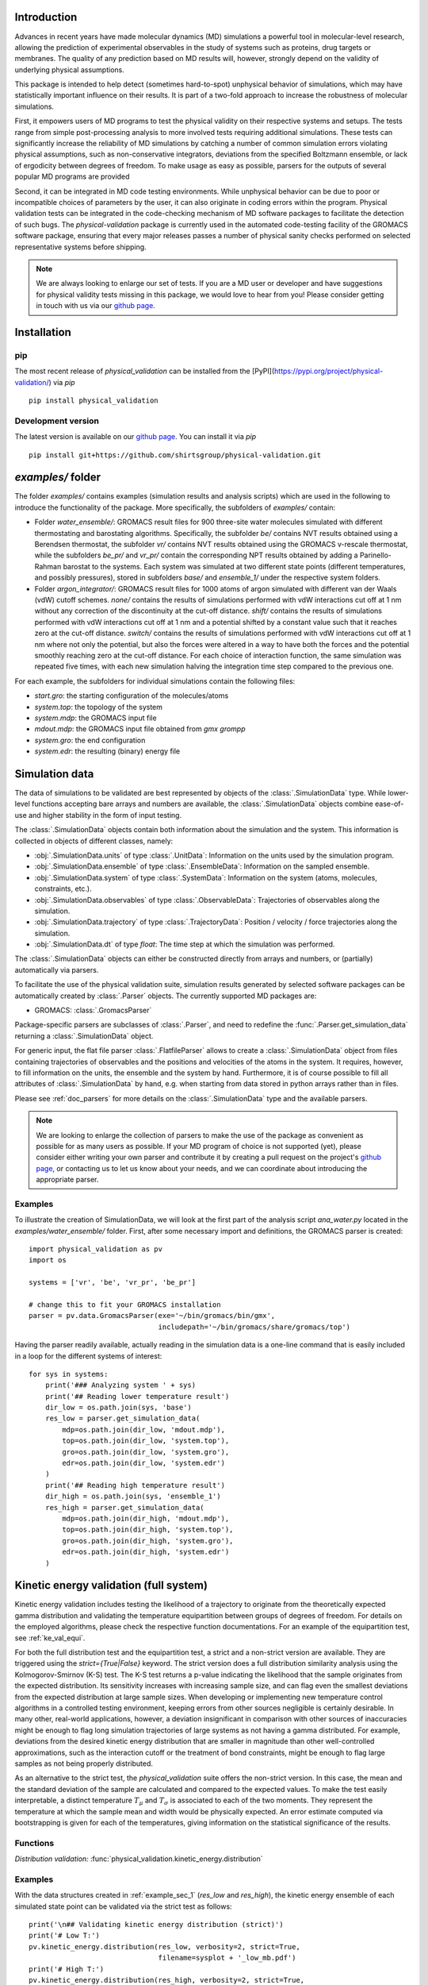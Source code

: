 Introduction
============

Advances in recent years have made molecular dynamics (MD) simulations a
powerful tool in molecular-level research, allowing the prediction of
experimental observables in the study of systems such as proteins, drug
targets or membranes. The quality of any prediction based on MD results
will, however, strongly depend on the validity of underlying physical
assumptions.

This package is intended to help detect (sometimes hard-to-spot)
unphysical behavior of simulations, which may have statistically important
influence on their results. It is part of a two-fold approach to
increase the robustness of molecular simulations.

First, it empowers users of MD programs to test the physical validity on
their respective systems and setups. The tests range from simple
post-processing analysis to more involved tests requiring additional
simulations. These tests can significantly increase the
reliability of MD simulations by catching a number of common simulation
errors violating physical assumptions, such as non-conservative
integrators, deviations from the specified Boltzmann ensemble, or lack of ergodicity
between degrees of freedom. To make usage as easy as possible,
parsers for the outputs of several popular MD programs are provided

Second, it can be integrated in MD code testing environments. While
unphysical behavior can be due to poor or incompatible choices of
parameters by the user, it can also originate in coding errors
within the program. Physical validation tests can be integrated in the
code-checking mechanism of MD software packages to facilitate the
detection of such bugs. The `physical-validation` package is currently
used in the automated code-testing facility of the GROMACS software
package, ensuring that every major releases passes a number of physical
sanity checks performed on selected representative systems before
shipping.

.. note:: We are always looking to enlarge our set of tests. If you are a
   MD user or developer and have suggestions for physical validity tests
   missing in this package, we would love to hear from you! Please
   consider getting in touch with us via our `github page`_.


Installation
============

pip
---
The most recent release of `physical_validation` can be installed from
the [PyPI](https://pypi.org/project/physical-validation/) via `pip`
::

   pip install physical_validation

Development version
-------------------

The latest version is available on our `github page`_. You can install
it via `pip`
::

   pip install git+https://github.com/shirtsgroup/physical-validation.git



`examples/` folder
==================

The folder `examples/` contains examples (simulation results and analysis
scripts) which are used in the following to introduce the functionality of
the package. More specifically, the subfolders of `examples/` contain:

* Folder `water_ensemble/`: GROMACS result files for 900 three-site water molecules 
  simulated with different thermostating and barostating algorithms. Specifically, the
  subfolder `be/` contains NVT results obtained using a Berendsen thermostat,
  the subfolder `vr/` contains NVT results obtained using the GROMACS v-rescale
  thermostat, while the subfolders `be_pr/` and `vr_pr/` contain the corresponding
  NPT results obtained by adding a Parinello-Rahman barostat to the systems. Each
  system was simulated at two different state points (different temperatures, and
  possibly pressures), stored in subfolders `base/` and `ensemble_1/` under the
  respective system folders. 
  
* Folder `argon_integrator/`: GROMACS result files for 1000 atoms of argon simulated with
  different van der Waals (vdW) cutoff schemes. `none/` contains the results of
  simulations performed with vdW interactions cut off at 1 nm without any
  correction of the discontinuity at the cut-off distance. `shift/` contains
  the results of simulations performed with vdW interactions cut off at 1 nm
  and a potential shifted by a constant value such that it reaches zero at
  the cut-off distance. `switch/` contains the results of simulations performed
  with vdW interactions cut off at 1 nm where not only the potential, but also
  the forces were altered in a way to have both the forces and the potential
  smoothly reaching zero at the cut-off distance. For each choice of interaction
  function, the same simulation was repeated five times, with each new simulation
  halving the integration time step compared to the previous one.

For each example, the subfolders for individual simulations contain the following files:

* `start.gro`: the starting configuration of the molecules/atoms
* `system.top`: the topology of the system
* `system.mdp`: the GROMACS input file
* `mdout.mdp`: the GROMACS input file obtained from `gmx grompp`
* `system.gro`: the end configuration
* `system.edr`: the resulting (binary) energy file


Simulation data
===============

The data of simulations to be validated are best represented by objects
of the  :class:`.SimulationData` type. While lower-level functions accepting
bare arrays and numbers are available, the  :class:`.SimulationData` objects
combine ease-of-use and higher stability in the form of input testing.

The  :class:`.SimulationData` objects contain both information about the simulation
and the system. This information is collected in objects of different
classes, namely:

* :obj:`.SimulationData.units` of type :class:`.UnitData`:
  Information on the units used by the simulation program.
* :obj:`.SimulationData.ensemble` of type :class:`.EnsembleData`:
  Information on the sampled ensemble.
* :obj:`.SimulationData.system` of type :class:`.SystemData`:
  Information on the system (atoms, molecules, constraints, etc.).
* :obj:`.SimulationData.observables` of type :class:`.ObservableData`:
  Trajectories of observables along the simulation.
* :obj:`.SimulationData.trajectory` of type :class:`.TrajectoryData`:
  Position / velocity / force trajectories along the simulation.
* :obj:`.SimulationData.dt` of type `float`:
  The time step at which the simulation was performed.

The :class:`.SimulationData` objects can either be constructed
directly from arrays and numbers, or (partially) automatically via parsers.

To facilitate the use of the physical validation suite, simulation results
generated by selected software packages can be automatically created by
:class:`.Parser` objects. The currently supported MD packages are:

* GROMACS: :class:`.GromacsParser`

Package-specific parsers are subclasses of :class:`.Parser`, and need to
redefine the :func:`.Parser.get_simulation_data` returning a
:class:`.SimulationData` object.

For generic input, the flat file parser :class:`.FlatfileParser` allows to
create a :class:`.SimulationData` object from files containing trajectories
of observables and the positions and velocities of the atoms in the system.
It requires, however, to fill information on the units, the ensemble and the
system by hand. Furthermore, it is of course possible to fill all attributes
of :class:`.SimulationData` by hand, e.g. when starting from data stored
in python arrays rather than in files.

Please see :ref:`doc_parsers` for more details on the :class:`.SimulationData`
type and the available parsers.

.. note:: We are looking to enlarge the collection of parsers to make the
   use of the package as convenient as possible for as many users as
   possible. If your MD program of choice is not supported (yet), please
   consider either writing your own parser and contribute it by creating
   a pull request on the project's `github page`_, or contacting us to
   let us know about your needs, and we can coordinate about introducing
   the appropriate parser.

.. _example_sec_1:

Examples
--------
To illustrate the creation of SimulationData, we will look at the first part
of the analysis script `ana_water.py` located in the `examples/water_ensemble/`
folder. First, after some necessary import and definitions, the GROMACS
parser is created:
::

   import physical_validation as pv
   import os

   systems = ['vr', 'be', 'vr_pr', 'be_pr']

   # change this to fit your GROMACS installation
   parser = pv.data.GromacsParser(exe='~/bin/gromacs/bin/gmx',
                                  includepath='~/bin/gromacs/share/gromacs/top')

Having the parser readily available, actually reading in the simulation data is a
one-line command that is easily included in a loop for the different systems
of interest:
::

   for sys in systems:
       print('### Analyzing system ' + sys)
       print('## Reading lower temperature result')
       dir_low = os.path.join(sys, 'base')
       res_low = parser.get_simulation_data(
           mdp=os.path.join(dir_low, 'mdout.mdp'),
           top=os.path.join(dir_low, 'system.top'),
           gro=os.path.join(dir_low, 'system.gro'),
           edr=os.path.join(dir_low, 'system.edr')
       )
       print('## Reading high temperature result')
       dir_high = os.path.join(sys, 'ensemble_1')
       res_high = parser.get_simulation_data(
           mdp=os.path.join(dir_high, 'mdout.mdp'),
           top=os.path.join(dir_high, 'system.top'),
           gro=os.path.join(dir_high, 'system.gro'),
           edr=os.path.join(dir_high, 'system.edr')
       )


.. _ke_val_full:

Kinetic energy validation (full system)
=======================================
Kinetic energy validation includes testing the likelihood of a trajectory
to originate from the theoretically expected gamma distribution and
validating the temperature equipartition between groups of degrees
of freedom. For details on the employed algorithms, please check the
respective function documentations. For an example of the equipartition
test, see :ref:`ke_val_equi`.

For both the full distribution test and the equipartition test, a strict
and a non-strict version are available. They are triggered using the
`strict={True|False}` keyword. The strict version does a full distribution
similarity analysis using the Kolmogorov-Smirnov (K-S) test. The K-S test
returns a p-value indicating the likelihood that the sample originates from
the expected distribution. Its sensitivity
increases with increasing sample size, and can flag even the smallest deviations
from the expected distribution at large sample sizes. When developing or
implementing new temperature control algorithms in a controlled testing
environment, keeping errors from other sources negligible is 
certainly desirable. In many other, real-world
applications, however, a deviation insignificant in comparison with
other sources of inaccuracies might be enough to flag long simulation
trajectories of large systems as not having a gamma distributed. For
example, deviations from the desired kinetic energy distribution that
are smaller in magnitude than other well-controlled approximations, such as
the interaction cutoff or the treatment of bond constraints, might be enough
to flag large samples as not being properly distributed.

As an alternative to the strict test, the `physical_validation` suite offers
the non-strict version. In this case, the mean and the standard deviation of
the sample are calculated and compared to the expected values. To make the
test easily interpretable, a distinct temperature :math:`T_\mu` and
:math:`T_\sigma` is associated to each of the two moments. They represent the
temperature at which the sample mean and width would be physically expected.
An error estimate computed via bootstrapping is given for each of the
temperatures, giving information on the statistical significance of the results.

Functions
---------
*Distribution validation:*
:func:`physical_validation.kinetic_energy.distribution`

Examples
--------
With the data structures created in :ref:`example_sec_1` (`res_low` and
`res_high`), the kinetic energy ensemble of each simulated state point
can be validated via the strict test as follows:
::

   print('\n## Validating kinetic energy distribution (strict)')
   print('# Low T:')
   pv.kinetic_energy.distribution(res_low, verbosity=2, strict=True,
                                  filename=sysplot + '_low_mb.pdf')
   print('# High T:')
   pv.kinetic_energy.distribution(res_high, verbosity=2, strict=True,
                                  filename=sysplot + '_high_mb.pdf')

This will plot the sampled distribution along with its analytical counterpart,
and print out the result of the analysis. For the NVT simulation
using the v-rescale algorithm (folder `vr/base`), as an example, the result will
indicate that the null-hypothesis that the energy is Maxwell-Boltzmann distributed
cannot be rejected:
::

   After equilibration, decorrelation and tail pruning, 96.02% (4802 frames) of original Kinetic energy remain.
   Kinetic energy distribution check (strict)
   Kolmogorov-Smirnov test result: p = 0.901109
   Null hypothesis: Kinetic energy is Maxwell-Boltzmann distributed

On the other hand, the NVT simulation using the Berendsen algorithm will show
a dramatically different picture:
::

   After equilibration, decorrelation and tail pruning, 95.96% (4799 frames) of original Kinetic energy remain.
   Kinetic energy distribution check (strict)
   Kolmogorov-Smirnov test result: p = 2.00541e-17
   Null hypothesis: Kinetic energy is Maxwell-Boltzmann distributed

The non-strict test confirms this finding, and actually gives a hint to the
reason (that can easily be confirmed by looking at the plotted distribution):
The distribution sampled by the Berendsen algorithm is significantly too narrow.
::

   After equilibration, decorrelation and tail pruning, 84.64% (4233 frames) of original Kinetic energy remain.
   Kinetic energy distribution check (non-strict)
   Analytical distribution (T=298.15 K):
    * mu: 6689.47 kJ/mol
    * sigma: 128.77 kJ/mol
   Trajectory:
    * mu: 6692.54 +- 1.99 kJ/mol
      T(mu) = 298.29 +- 0.09 K
    * sigma: 128.38 +- 1.28 kJ/mol
      T(sigma) = 297.23 +- 2.95 K

::

   After equilibration, decorrelation and tail pruning, 95.96% (4799 frames) of original Kinetic energy remain.
   Kinetic energy distribution check (non-strict)
   Analytical distribution (T=298.15 K):
    * mu: 6689.47 kJ/mol
    * sigma: 128.77 kJ/mol
   Trajectory:
    * mu: 6690.21 +- 1.44 kJ/mol
      T(mu) = 298.18 +- 0.06 K
    * sigma: 98.81 +- 1.03 kJ/mol
      T(sigma) = 228.78 +- 2.37 K


Ensemble validation
===================
As the distribution of configurational quantities like the potential
energy :math:`U`, the volume :math:`V` or (for the grand and semigrand canonical ensembles) 
the number of each species are in general not known analytically, testing the likelihood
of a trajectory sampling a given ensemble is less straightforward than
for the kinetic energy. However, generally, the ratio of the probability
distribution between samplings of the same ensemble at different state
points (e.g. at different temperatures, different pressures) is known
[Shirts2013]_.
Providing two simulations at different state points therefore allows a
validation of the sampled ensemble.

Note that the ensemble validation function is automatically inferring the
correct test based on the simulation that are given as input.

.. [Shirts2013] Shirts, M.R.
   "Simple Quantitative Tests to Validate Sampling from Thermodynamic Ensembles",
   J. Chem. Theory Comput., 2013, 9 (2), pp 909–926,
   http://dx.doi.org/10.1021/ct300688p

Functions
---------
:func:`physical_validation.ensemble.check`

Examples
--------
Still using the data structures created in :ref:`example_sec_1` (`res_low` and
`res_high`), the generated ensemble of the potential energy can now be validated,
to check whether a similar trend as for the kinetic energy can be observed. The
relevant line of code reads
::

   print('\n## Validating ensemble')
   quantiles = pv.ensemble.check(res_low, res_high, quiet=False,
                                 screen=False, filename=sysplot + '_ensemble.pdf')

The ensemble validation function uses the two simulation results at lower and
higher state point to calculate the ratio of the energy distributions and
compare this ratio to the analytical expectation. Under NVT conditions, the
validation will always compare simulations at different temperatures.
Under NPT conditions, there are three possible tests, each requiring
different simulations. If the two simulations were performed at
different temperatures, then the distribution of the instantaneous
enthalpy :math:`U + PV` is tested.  If the two simulations were
performed at different pressures, then the distribution of :math:`V`
is tested. If simulations were performed at both different
temperatures and pressures, then test of the joint distribution of
:math:`U` and :math:`V` is performed (as in our example below).

The relevant result
from these calculations is the deviation from the analytical expectation,
reported in terms of the number of standard deviations (quantiles) the result
is off. The maximum-likelihood analysis of the NPT simulations performed with
the v-rescale thermostat and the Parrinello-Rahman barostat reads
::

   ==================================================
   Maximum Likelihood Analysis (analytical error)
   ==================================================
   Free energy
       521.66705 +/- 13.00986
   Estimated slope                  |  True slope
       0.012963  +/- 0.000301       |  0.013091
       (0.42 quantiles from true slope)
       -2.232868 +/- 0.157176       |  -2.349681
       (0.74 quantiles from true slope)
   Estimated dT                     |  True dT
       9.9    +/- 0.2               |  10.0
   Estimated dP                     |  True dP
       93.5   +/- 6.6               |  98.3
   ==================================================
   Calculated slope is (0.4, 0.7) quantiles from the true slope

This corresponds to a near-perfect agreement with the analytical expectation,
suggesting that the ensemble sampled by the potential energy and the volume
is very close to the desired NPT ensemble.

Performing the same analysis with the NPT simulations using the Berendsen
thermostat and the Parrinello-Rahman barostat leads to a significantly
different result:
::

   ==================================================
   Maximum Likelihood Analysis (analytical error)
   ==================================================
   Free energy
       900.85325 +/- 25.81833
   Estimated slope                  |  True slope
       0.023477  +/- 0.000653       |  0.013091
       (15.90 quantiles from true slope)
       -2.446500 +/- 0.226693       |  -2.349681
       (0.43 quantiles from true slope)
   Estimated dT                     |  True dT
       17.9   +/- 0.5               |  10.0
   Estimated dP                     |  True dP
       102.4  +/- 9.5               |  98.3
   ==================================================
   Calculated slope is (15.9, 0.4) quantiles from the true slope

This result indicates that using Berendsen thermostat does not only not
generate the proper distribution of the kinetic energy, but does also
affect the ratio of potential energy distributions at different
temperatures. The pressure distribution, governed by the
Parrinello-Rahman barostat, on the other hand, does not seem affected.

Note that for both the NVT and the NPT ensemble, the test involving
different temperatures can also be performed using the total energy
:math:`U + K` (NVT) or :math:`U + PV + K` (NPT). This option can be
enabled using the `total_energy = True` flag of the
:func:`physical_validation.ensemble.check` function, which is disabled
by default. As the kinetic energy can be checked separately (see above),
using the total energy will in general not give any additional insights
and might mask errors in the other energy terms.

Support for grand and semigrand canonical ensembles, validating the
distribution of $N$ and $U$ or composition will be provided soon; in
the meantime, this functionality can still be found in the
checkensemble_ repository.

Choice of the state points
--------------------------
As the ensemble tests presented above require two simulations at distinct
state points, the choice of interval between the two points becomes an
important question. Choosing two state points too far apart will result
in poor or zero overlap between the distributions, leading to very noisy
results (due to sample errors in the tails) or a breakdown of the method,
respectively. Choosing two state points very close to each others, on the
other hand, makes it difficult to distinguish the slope from statistical
error in the samples.

A rule of thumb states [Shirts2013]_ that the maximal efficiency of the
method is reached when the distance between the peaks of the distributions
are roughly equal to the sum of their standard deviations. For most systems
with the exception of extremely small or very cold systems, it is reasonable
to assume that the difference in standard deviations between the state points
will be negligable. This leads to two ways of calculating the intervals:

*Using calculated standard deviations*: Given a simulation at one state point,
the standard deviation of the distributions can be calculated numerically. The
suggested intervals are then given by

* :math:`\Delta T = 2 k_B T^2 / \sigma_E`, where :math:`\sigma_E` is the standard
  deviation of the energy distribution used in the test (potential energy, enthalpy,
  or total energy).
* :math:`\Delta P = 2 k_B T / \sigma_V`, where :math:`\sigma_V` is the standard
  deviation of the volume distribution.

*Using physical observables*: The standard deviations can also be estimated using
physical observables such as the heat capacity and the compressibility. The
suggested intervals are then given by:

* :math:`\Delta T = T (2 k_B / C_V)^{1/2}` (NVT), or
  :math:`\Delta T = T (2 k_B / C_P)^{1/2}` (NPT), where :math:`C_V` and :math:`C_P`
  denote the isochoric and the isobaric heat capacities, respectively.
* :math:`\Delta P = (2 k_B T / V \kappa_T)`, where :math:`\kappa_T` denotes the
  isothermal compressibility.

When setting `verbosity >= 1` in :func:`physical_validation.ensemble.check`, the
routine is printing an estimate for the optimal spacing based on the distributions
provided. Additionaly, :func:`physical_validation.ensemble.estimate_interval`
calculates the estimate given a single simulation result. This can be used to determine
at which state point a simulation should be repeated in order to efficiently check
its sampled ensemble.


.. _ke_val_equi:

Kinetic energy validation (equipartition)
=========================================

Functions
---------
*Equipartition validation:*
:func:`physical_validation.kinetic_energy.equipartition`

.. todo:: Equipartition example

Integrator Validation
=====================
A symplectic integrator can be shown to conserve a constant of motion
(such as the energy in a microcanonical simulation) up to a fluctuation
that is quadratic in time step chosen. Comparing two or more
constant-of-motion trajectories realized using different time steps (but
otherwise unchanged simulation parameters) allows a check of the
symplecticity of the integration. Note that lack of symplecticity does not
necessarily imply an error in the integration algorithm, it can also hint
at physical violations in other parts of the model, such as non-continuous
potential functions, imprecise handling of constraints, etc.

Functions
---------
:func:`physical_validation.integrator.convergence`

Examples
--------
To demonstrate the integration validation, we will use the results in
folder `argon_integrator`, and the corresponding analysis script
`ana_argon.py` located in that folder. As described above, this folder
contains the result of an argon system simulated with different cut-off
schemes of the van-der-Waals interactions, two of which include a
discontinuity of the forces (in subfolder `shift/`) or even
both the forces and the potential (in subfolder `none/`). These small
discontinuities are not unlike bugs that could be present in an interaction
calculation, and will therefore be used to demonstrate the use of the
integrator convergence validation to detect errors in MD codes.

The first lines of the script `ana_argon.py` are very similar to the
previously discussed script `ana_water.py`, setting up the necessary
prerequisites and reading the results using the parser. The actual test
is then called as
::

   pv.integrator.convergence(res, verbose=True,
                             filename=sysplot)

where `res` is a list of :class:`.SimulationData` objects of identical
simulations performed at different integrator time steps.

The final output of the script `ana_argon.py` reads
::

   ### Analyzing system none
   ## Reading results
   ## Validating integrator convergence
   -----------------------------------------------------------------
           dt        avg       rmsd      slope         ratio
                                                     dt^2       rmsd
   -----------------------------------------------------------------
        0.004   -4749.12   3.66e-01   2.86e-04         --         --
        0.002   -4749.27   3.72e-01   2.77e-04       4.00       0.99
        0.001   -4749.26   3.34e-01   3.47e-04       4.00       1.11
       0.0005   -4749.23   3.37e-01   3.33e-04       4.00       0.99
      0.00025   -4749.23   3.45e-01   2.54e-04       4.00       0.98
   -----------------------------------------------------------------

   ### Analyzing system shift
   ## Reading results
   ## Validating integrator convergence
   -----------------------------------------------------------------
           dt        avg       rmsd      slope         ratio
                                                     dt^2       rmsd
   -----------------------------------------------------------------
        0.004   -4491.08   1.63e-02  -1.76e-07         --         --
        0.002   -4491.24   4.51e-03  -1.98e-06       4.00       3.62
        0.001   -4491.24   1.36e-03  -2.55e-06       4.00       3.31
       0.0005   -4491.21   2.83e-04  -2.46e-07       4.00       4.81
      0.00025   -4491.19   1.20e-04   2.96e-07       4.00       2.35
   -----------------------------------------------------------------

   ### Analyzing system switch
   ## Reading results
   ## Validating integrator convergence
   -----------------------------------------------------------------
           dt        avg       rmsd      slope         ratio
                                                     dt^2       rmsd
   -----------------------------------------------------------------
        0.004   -4335.09   1.69e-02   5.54e-07         --         --
        0.002   -4335.25   4.37e-03  -4.87e-07       4.00       3.87
        0.001   -4335.24   1.09e-03  -3.81e-08       4.00       4.02
       0.0005   -4335.22   2.77e-04  -2.67e-08       4.00       3.93
      0.00025   -4335.20   6.90e-05  -9.41e-09       4.00       4.02
   -----------------------------------------------------------------

The outputs of the function are the time step, the average value of the
constant of motion, and its RMSD during the simulation. The fourth
column gives the measured slope of the constant of motion - a large
value here would indicate a strong drift and hence a problem in the
integrator. Even without strong drift, as in the current situation, a
large deviation in the ratio between the RMSD values compared to the
ratio between the time step will indicate some error in the integrator.
The reason for a failure of this test might not always be intuitively clear,
as many components play into the integrator convergence - the integrator
algorithm itself, but also the interaction function (e.g. non-continuous
cut-off) or the numerical precision of the floating point operations.

In the examples presented here, the integrator convergence validation
shows a high sensibility towards the incontinuities describes above. In
the case with discontinuous potential and forces, the constant of motion
shows practically no dependence on the time step. But also with the
shifted (and hence continuous) potential, the large fluctuations around
the expected convergence indicate a problem in the calculation. Ensuring
continuity in the forces allows, on the other hand, to massively reduce
these fluctuations.

.. _`github page`: https://github.com/shirtsgroup/physical-validation

.. _checkensemble: https://github.com/shirtsgroup/checkensemble
